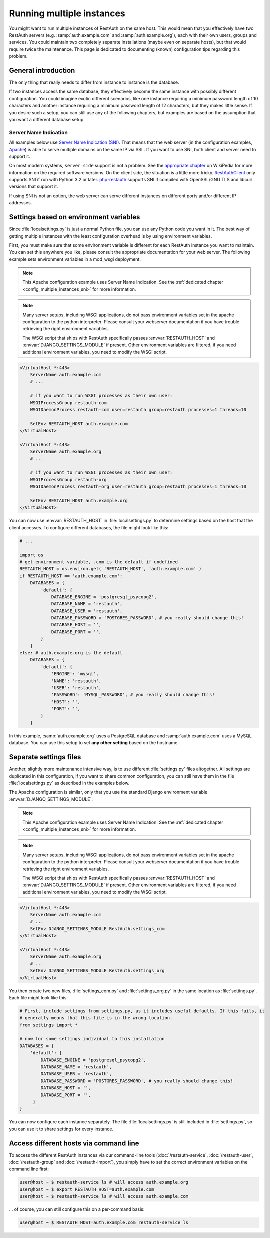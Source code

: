 Running multiple instances
--------------------------

You might want to run multiple instances of RestAuth on the same host. This would mean that you
effectively have two RestAuth servers (e.g. :samp:`auth.example.com` and :samp:`auth.example.org`),
each with their own users, groups and services. You could maintain two completely separate
installations (maybe even on separate hosts), but that would require twice the maintenance. This
page is dedicated to documenting (known) configuration tips regarding this problem.

General introduction
====================

The only thing that really needs to differ from instance to instance is the database.

If two instances access the same database, they effectively become the same instance with possibly
different configuration. You could imagine exotic different scenarios, like one instance requiring a
minimum password length of 10 characters and another instance requiring a minimum password length of
12 characters, but they makes little sense. If you desire such a setup, you can still use any of the
following chapters, but examples are based on the assumption that you want a different database
setup.

.. _config_multiple_instances_sni:

Server Name Indication
++++++++++++++++++++++

All examples below use `Server Name Indication (SNI)
<http://en.wikipedia.org/wiki/Server_Name_Indication>`_. That means that the web server (in the
configuration examples, `Apache <http://httpd.apache.org>`_) is able to serve multiple domains on
the same IP via SSL. If you want to use SNI, both client and server need to support it.

On most modern systems, ``server side`` support is not a problem. See the `appropriate chapter
<http://en.wikipedia.org/wiki/Server_Name_Indication#Support>`_ on WikiPedia for more information
on the required software versions. On the client side, the situation is a little more tricky.
`RestAuthClient <https://python.restauth.net>`_ only supports SNI if run with Python 3.2 or later.
`php-restauth <https://php.restauth.net>`_ supports SNI if compiled with OpenSSL/GNU TLS and libcurl
versions that support it.

If using SNI is not an option, the web server can serve different instances on different ports
and/or different IP addresses.

Settings based on environment variables
=======================================

Since :file:`localsettings.py` is just a normal Python file, you can use any Python code you want
in it. The best way of getting multiple instances with the least configuration overhead is by using
environment variables.

First, you must make sure that some environment variable is different for each RestAuth instance you
want to maintain. You can set this anywhere you like, please consult the appropriate documentation
for your web server. The following example sets environment variables in a mod_wsgi deployment.

.. NOTE:: This Apache configuration example uses Server Name Indication. See the :ref:`dedicated
   chapter <config_multiple_instances_sni>` for more information.

.. NOTE:: Many server setups, including WSGI applications, do not pass environment variables set
   in the apache configuration to the python interpreter. Please consult your webserver
   documentation if you have trouble retrieving the right environment variables.
   
   The WSGI script that ships with RestAuth specifically passes :envvar:`RESTAUTH_HOST` and
   :envvar:`DJANGO_SETTINGS_MODULE` if present. Other environment variables are filtered, if you
   need additional environment variables, you need to modify the WSGI script.

.. code-block:: apache

   <VirtualHost *:443>
       ServerName auth.example.com
       # ...
       
       # if you want to run WSGI processes as their own user:
       WSGIProcessGroup restauth-com
       WSGIDaemonProcess restauth-com user=restauth group=restauth processes=1 threads=10
       
       SetEnv RESTAUTH_HOST auth.example.com
   </VirtualHost>

   <VirtualHost *:443>
       ServerName auth.example.org
       # ...
       
       # if you want to run WSGI processes as their own user:
       WSGIProcessGroup restauth-org
       WSGIDaemonProcess restauth-org user=restauth group=restauth processes=1 threads=10
       
       SetEnv RESTAUTH_HOST auth.example.org
   </VirtualHost>

You can now use :envvar:`RESTAUTH_HOST` in :file:`localsettings.py` to determine settings based on the
host that the client accesses. To configure different databases, the file might look like this:

.. code-block:: python
   
   # ...
   
   import os
   # get environment variable, .com is the default if undefined
   RESTAUTH_HOST = os.environ.get( 'RESTAUTH_HOST', 'auth.example.com' )
   if RESTAUTH_HOST == 'auth.example.com':
       DATABASES = {
           'default': {
               DATABASE_ENGINE = 'postgresql_psycopg2',
               DATABASE_NAME = 'restauth',
               DATABASE_USER = 'restauth',
               DATABASE_PASSWORD = 'POSTGRES_PASSWORD', # you really should change this!
               DATABASE_HOST = '',
               DATABASE_PORT = '',
           }
       }
   else: # auth.example.org is the default
       DATABASES = {
           'default': {
               'ENGINE': 'mysql',
               'NAME': 'restauth',
               'USER': 'restauth',
               'PASSWORD': 'MYSQL_PASSWORD', # you really should change this!
               'HOST': '',
               'PORT': '',
           }
       }
       
In this example, :samp:`auth.example.org` uses a PostgreSQL database and :samp:`auth.example.com`
uses a MySQL database. You can use this setup to set **any other setting** based on the hostname.

Separate settings files
=======================
Another, slightly more maintenance intensive way, is to use different :file:`settings.py` files
altogether. All settings are duplicated in this configuration, if you want to share common
configuration, you can still have them in the file :file:`localsettings.py` as described in the
examples below.

The Apache configuration is similar, only that you use the standard Django environment variable
:envvar:`DJANGO_SETTINGS_MODULE`:

.. NOTE:: This Apache configuration example uses Server Name Indication. See the :ref:`dedicated
   chapter <config_multiple_instances_sni>` for more information.

.. NOTE:: Many server setups, including WSGI applications, do not pass environment variables set
   in the apache configuration to the python interpreter. Please consult your webserver
   documentation if you have trouble retrieving the right environment variables.
   
   The WSGI script that ships with RestAuth specifically passes :envvar:`RESTAUTH_HOST` and
   :envvar:`DJANGO_SETTINGS_MODULE` if present. Other environment variables are filtered, if you
   need additional environment variables, you need to modify the WSGI script.

.. code-block:: apache

   <VirtualHost *:443>
       ServerName auth.example.com
       # ...
       SetEnv DJANGO_SETTINGS_MODULE RestAuth.settings_com
   </VirtualHost>

   <VirtualHost *:443>
       ServerName auth.example.org
       # ...
       SetEnv DJANGO_SETTINGS_MODULE RestAuth.settings_org
   </VirtualHost>
   
You then create two new files, :file:`settings_com.py` and :file:`settings_org.py` in the same
location as :file:`settings.py`. Each file might look like this:

.. code-block:: python

   # First, include settings from settings.py, as it includes useful defaults. If this fails, it
   # generally means that this file is in the wrong location.
   from settings import *

   # now for some settings individual to this installation
   DATABASES = {
       'default': {
           DATABASE_ENGINE = 'postgresql_psycopg2',
           DATABASE_NAME = 'restauth',
           DATABASE_USER = 'restauth',
           DATABASE_PASSWORD = 'POSTGRES_PASSWORD', # you really should change this!
           DATABASE_HOST = '',
           DATABASE_PORT = '',
        }
   }

You can now configure each instance separately. The file :file:`localsettings.py` is still included
in :file:`settings.py`, so you can use it to share settings for every instance.

Access different hosts via command line
=======================================

To access the different RestAuth instances via our command-line tools (:doc:`/restauth-service`,
:doc:`/restauth-user`, :doc:`/restauth-group` and :doc:`/restauth-import`), you simply have to set
the correct environment variables on the command line first:

.. code-block:: bash

    user@host ~ $ restauth-service ls # will access auth.example.org
    user@host ~ $ export RESTAUTH_HOST=auth.example.com
    user@host ~ $ restauth-service ls # will access auth.example.com

... of course, you can still configure this on a per-command basis:

.. code-block:: bash

    user@host ~ $ RESTAUTH_HOST=auth.example.com restauth-service ls
